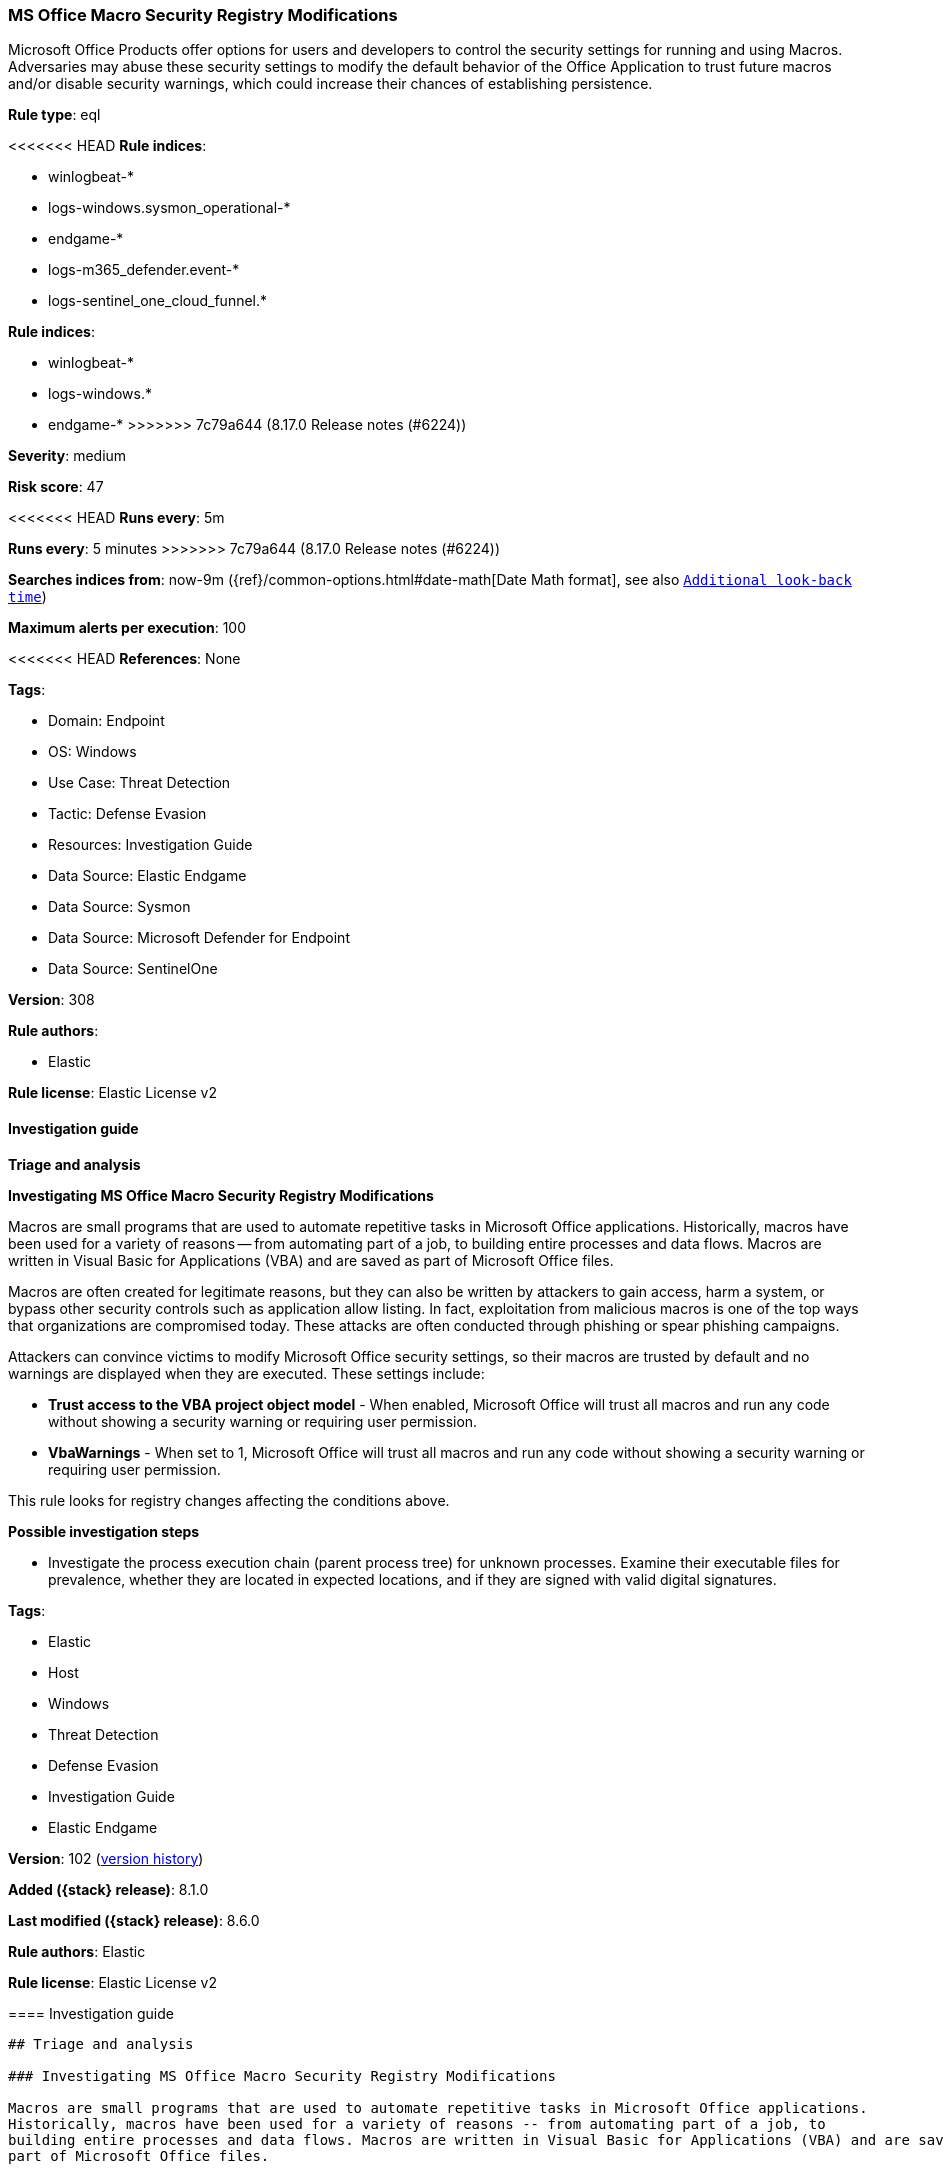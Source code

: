 [[ms-office-macro-security-registry-modifications]]
=== MS Office Macro Security Registry Modifications

Microsoft Office Products offer options for users and developers to control the security settings for running and using Macros. Adversaries may abuse these security settings to modify the default behavior of the Office Application to trust future macros and/or disable security warnings, which could increase their chances of establishing persistence.

*Rule type*: eql

<<<<<<< HEAD
*Rule indices*: 

* winlogbeat-*
* logs-windows.sysmon_operational-*
* endgame-*
* logs-m365_defender.event-*
* logs-sentinel_one_cloud_funnel.*
=======
*Rule indices*:

* winlogbeat-*
* logs-windows.*
* endgame-*
>>>>>>> 7c79a644 (8.17.0 Release notes  (#6224))

*Severity*: medium

*Risk score*: 47

<<<<<<< HEAD
*Runs every*: 5m
=======
*Runs every*: 5 minutes
>>>>>>> 7c79a644 (8.17.0 Release notes  (#6224))

*Searches indices from*: now-9m ({ref}/common-options.html#date-math[Date Math format], see also <<rule-schedule, `Additional look-back time`>>)

*Maximum alerts per execution*: 100

<<<<<<< HEAD
*References*: None

*Tags*: 

* Domain: Endpoint
* OS: Windows
* Use Case: Threat Detection
* Tactic: Defense Evasion
* Resources: Investigation Guide
* Data Source: Elastic Endgame
* Data Source: Sysmon
* Data Source: Microsoft Defender for Endpoint
* Data Source: SentinelOne

*Version*: 308

*Rule authors*: 

* Elastic

*Rule license*: Elastic License v2


==== Investigation guide



*Triage and analysis*



*Investigating MS Office Macro Security Registry Modifications*


Macros are small programs that are used to automate repetitive tasks in Microsoft Office applications. Historically, macros have been used for a variety of reasons -- from automating part of a job, to building entire processes and data flows. Macros are written in Visual Basic for Applications (VBA) and are saved as part of Microsoft Office files.

Macros are often created for legitimate reasons, but they can also be written by attackers to gain access, harm a system, or bypass other security controls such as application allow listing. In fact, exploitation from malicious macros is one of the top ways that organizations are compromised today. These attacks are often conducted through phishing or spear phishing campaigns.

Attackers can convince victims to modify Microsoft Office security settings, so their macros are trusted by default and no warnings are displayed when they are executed. These settings include:

- *Trust access to the VBA project object model* - When enabled, Microsoft Office will trust all macros and run any code without showing a security warning or requiring user permission.
- *VbaWarnings* - When set to 1, Microsoft Office will trust all macros and run any code without showing a security warning or requiring user permission.

This rule looks for registry changes affecting the conditions above.


*Possible investigation steps*


- Investigate the process execution chain (parent process tree) for unknown processes. Examine their executable files for prevalence, whether they are located in expected locations, and if they are signed with valid digital signatures.
=======
*Tags*:

* Elastic
* Host
* Windows
* Threat Detection
* Defense Evasion
* Investigation Guide
* Elastic Endgame

*Version*: 102 (<<ms-office-macro-security-registry-modifications-history, version history>>)

*Added ({stack} release)*: 8.1.0

*Last modified ({stack} release)*: 8.6.0

*Rule authors*: Elastic

*Rule license*: Elastic License v2

==== Investigation guide


[source,markdown]
----------------------------------
## Triage and analysis

### Investigating MS Office Macro Security Registry Modifications

Macros are small programs that are used to automate repetitive tasks in Microsoft Office applications.
Historically, macros have been used for a variety of reasons -- from automating part of a job, to
building entire processes and data flows. Macros are written in Visual Basic for Applications (VBA) and are saved as
part of Microsoft Office files.

Macros are often created for legitimate reasons, but they can also be written by attackers to gain access, harm a
system, or bypass other security controls such as application allow listing. In fact, exploitation from malicious macros
is one of the top ways that organizations are compromised today. These attacks are often conducted through phishing or
spear phishing campaigns.

Attackers can convince victims to modify Microsoft Office security settings, so their macros are trusted by default and
no warnings are displayed when they are executed. These settings include:

* *Trust access to the VBA project object model* - When enabled, Microsoft Office will trust all macros and run any code
without showing a security warning or requiring user permission.
* *VbaWarnings* - When set to 1, Microsoft Office will trust all macros and run any code without showing a security
warning or requiring user permission.

This rule looks for registry changes affecting the conditions above.

#### Possible investigation steps

- Investigate the process execution chain (parent process tree) for unknown processes. Examine their executable files
for prevalence, whether they are located in expected locations, and if they are signed with valid digital signatures.
>>>>>>> 7c79a644 (8.17.0 Release notes  (#6224))
- Identify the user account that performed the action and whether it should perform this kind of action.
- Contact the user and check if the change was done manually.
- Verify whether malicious macros were executed after the registry change.
- Investigate other alerts associated with the user/host during the past 48 hours.
- Retrieve recently executed Office documents and determine if they are malicious:
  - Use a private sandboxed malware analysis system to perform analysis.
    - Observe and collect information about the following activities:
      - Attempts to contact external domains and addresses.
      - File and registry access, modification, and creation activities.
      - Service creation and launch activities.
      - Scheduled task creation.
  - Use the PowerShell Get-FileHash cmdlet to get the files' SHA-256 hash values.
    - Search for the existence and reputation of the hashes in resources like VirusTotal, Hybrid-Analysis, CISCO Talos, Any.run, etc.

<<<<<<< HEAD

*False positive analysis*


- This activity should not happen legitimately. The security team should address any potential benign true positive (B-TP), as this configuration can put the user and the domain at risk.


*Response and remediation*

=======
### False positive analysis

- This activity should not happen legitimately. The security team should address any potential benign true
positives (B-TPs), as this configuration can put the user and the domain at risk.

### Response and remediation
>>>>>>> 7c79a644 (8.17.0 Release notes  (#6224))

- Initiate the incident response process based on the outcome of the triage.
- Reset the registry key value.
- Isolate the involved host to prevent further post-compromise behavior.
<<<<<<< HEAD
- Investigate credential exposure on systems compromised or used by the attacker to ensure all compromised accounts are identified. Reset passwords for these accounts and other potentially compromised credentials, such as email, business systems, and web services.
- Explore using GPOs to manage security settings for Microsoft Office macros.
- Run a full antimalware scan. This may reveal additional artifacts left in the system, persistence mechanisms, and malware components.
- Determine the initial vector abused by the attacker and take action to prevent reinfection through the same vector.
- Using the incident response data, update logging and audit policies to improve the mean time to detect (MTTD) and the mean time to respond (MTTR).
=======
- Investigate credential exposure on systems compromised or used by the attacker to ensure all compromised accounts are
identified. Reset passwords for these accounts and other potentially compromised credentials, such as email, business
systems, and web services.
- Explore using GPOs to manage security settings for Microsoft Office macros.
- Run a full antimalware scan. This may reveal additional artifacts left in the system, persistence mechanisms, and
malware components.
- Determine the initial vector abused by the attacker and take action to prevent reinfection through the same vector.
- Using the incident response data, update logging and audit policies to improve the mean time to detect (MTTD) and the
mean time to respond (MTTR).
----------------------------------
>>>>>>> 7c79a644 (8.17.0 Release notes  (#6224))


==== Rule query


<<<<<<< HEAD
[source, js]
----------------------------------
registry where host.os.type == "windows" and event.type == "change" and registry.value : ("AccessVBOM", "VbaWarnings") and
    registry.path : (
        /* Sysmon */
        "HKU\\S-1-5-21-*\\SOFTWARE\\Microsoft\\Office\\*\\Security\\AccessVBOM",
        "HKU\\S-1-5-21-*\\SOFTWARE\\Microsoft\\Office\\*\\Security\\VbaWarnings",
        "HKU\\S-1-12-1-*\\SOFTWARE\\Microsoft\\Office\\*\\Security\\AccessVBOM",
        "HKU\\S-1-12-1-*\\SOFTWARE\\Microsoft\\Office\\*\\Security\\VbaWarnings",
        /* MDE */
        "HKCU\\S-1-5-21-*\\SOFTWARE\\Microsoft\\Office\\*\\Security\\AccessVBOM",
        "HKCU\\S-1-5-21-*\\SOFTWARE\\Microsoft\\Office\\*\\Security\\VbaWarnings",
        "HKCU\\S-1-12-1-*\\SOFTWARE\\Microsoft\\Office\\*\\Security\\AccessVBOM",
        "HKCU\\S-1-12-1-*\\SOFTWARE\\Microsoft\\Office\\*\\Security\\VbaWarnings",
        /* Endgame */
        "\\REGISTRY\\USER\\S-1-5-21-*\\SOFTWARE\\Microsoft\\Office\\*\\Security\\AccessVBOM",
        "\\REGISTRY\\USER\\S-1-5-21-*\\SOFTWARE\\Microsoft\\Office\\*\\Security\\VbaWarnings",
        "\\REGISTRY\\USER\\S-1-12-1-*\\SOFTWARE\\Microsoft\\Office\\*\\Security\\AccessVBOM",
        "\\REGISTRY\\USER\\S-1-12-1-*\\SOFTWARE\\Microsoft\\Office\\*\\Security\\VbaWarnings",
        /* SentinelOne */
        "USER\\S-1-5-21-*\\SOFTWARE\\Microsoft\\Office\\*\\Security\\AccessVBOM",
        "USER\\S-1-5-21-*\\SOFTWARE\\Microsoft\\Office\\*\\Security\\VbaWarnings",
        "USER\\S-1-12-1-*\\SOFTWARE\\Microsoft\\Office\\*\\Security\\AccessVBOM",
        "USER\\S-1-12-1-*\\SOFTWARE\\Microsoft\\Office\\*\\Security\\VbaWarnings"
        ) and
    registry.data.strings : ("0x00000001", "1")

----------------------------------
=======
[source,js]
----------------------------------
registry where event.type == "change" and registry.path : (
"HKU\\S-1-5-21-*\\SOFTWARE\\Microsoft\\Office\\*\\Security\\AccessVBOM
", "HKU\\S-1-5-21-*\\SOFTWARE\\Microsoft\\Office\\*\\Security\
\VbaWarnings", "HKU\\S-1-12-1-*\\SOFTWARE\\Microsoft\\Office\\
*\\Security\\AccessVBOM", "HKU\\S-1-12-1-*\\SOFTWARE\\Microsof
t\\Office\\*\\Security\\VbaWarnings", "\\REGISTRY\\USER\\S-1-5
-21-*\\SOFTWARE\\Microsoft\\Office\\*\\Security\\AccessVBOM", 
"\\REGISTRY\\USER\\S-1-5-21-*\\SOFTWARE\\Microsoft\\Office\\*\\Securit
y\\VbaWarnings", "\\REGISTRY\\USER\\S-1-12-1-*\\SOFTWARE\\Micr
osoft\\Office\\*\\Security\\AccessVBOM", "\\REGISTRY\\USER\\S-
1-12-1-*\\SOFTWARE\\Microsoft\\Office\\*\\Security\\VbaWarnings"
) and registry.data.strings : ("0x00000001", "1") and
process.name : ("cscript.exe", "wscript.exe", "mshta.exe",
"mshta.exe", "winword.exe", "excel.exe")
----------------------------------

==== Threat mapping
>>>>>>> 7c79a644 (8.17.0 Release notes  (#6224))

*Framework*: MITRE ATT&CK^TM^

* Tactic:
** Name: Defense Evasion
** ID: TA0005
** Reference URL: https://attack.mitre.org/tactics/TA0005/
* Technique:
** Name: Modify Registry
** ID: T1112
** Reference URL: https://attack.mitre.org/techniques/T1112/
<<<<<<< HEAD
=======


>>>>>>> 7c79a644 (8.17.0 Release notes  (#6224))
* Tactic:
** Name: Execution
** ID: TA0002
** Reference URL: https://attack.mitre.org/tactics/TA0002/
* Technique:
** Name: User Execution
** ID: T1204
** Reference URL: https://attack.mitre.org/techniques/T1204/
<<<<<<< HEAD
* Sub-technique:
** Name: Malicious File
** ID: T1204.002
** Reference URL: https://attack.mitre.org/techniques/T1204/002/
=======

[[ms-office-macro-security-registry-modifications-history]]
==== Rule version history

Version 102 (8.6.0 release)::
* Updated query, changed from:
+
[source, js]
----------------------------------
registry where event.type == "change" and registry.path : (
"HKU\\S-1-5-21-*\\SOFTWARE\\Microsoft\\Office\\*\\Security\\AccessVBOM
", "HKU\\S-1-5-21-*\\SOFTWARE\\Microsoft\\Office\\*\\Security\
\VbaWarnings" ) and registry.data.strings == "0x00000001"
and process.name : ("cscript.exe", "wscript.exe", "mshta.exe",
"mshta.exe", "winword.exe", "excel.exe")
----------------------------------

Version 101 (8.5.0 release)::
* Formatting only

Version 5 (8.4.0 release)::
* Updated query, changed from:
+
[source, js]
----------------------------------
registry where event.type == "change" and registry.path : (
"HKU\\S-1-5-21-*\\SOFTWARE\\Microsoft\\Office\\*\\Security\\AccessVBOM
", "HKU\\S-1-5-21-*\\SOFTWARE\\Microsoft\\Office\\*\\Security\
\VbaWarnings" ) and registry.data.strings == "0x00000001"
and process.name : ("cscript.exe", "wscript.exe", "mshta.exe",
"mshta.exe", "winword.exe", "excel.exe")
----------------------------------

Version 3 (8.3.0 release)::
* Formatting only

Version 2 (8.2.0 release)::
* Formatting only

>>>>>>> 7c79a644 (8.17.0 Release notes  (#6224))
